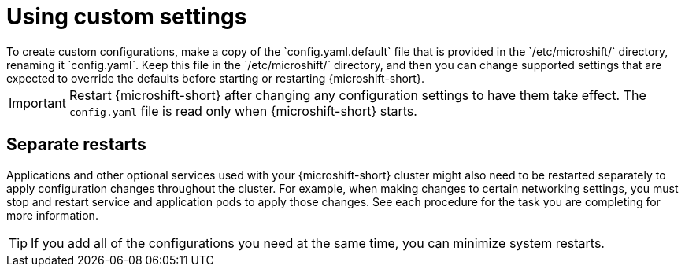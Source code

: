 // Module included in the following assemblies:
//
// * microshift_configuring/microshift-using-config-yaml.adoc

:_mod-docs-content-type: CONCEPT
[id="microshift-yaml-custom_{context}"]
= Using custom settings
To create custom configurations, make a copy of the `config.yaml.default` file that is provided in the `/etc/microshift/` directory, renaming it `config.yaml`. Keep this file in the `/etc/microshift/` directory, and then you can change supported settings that are expected to override the defaults before starting or restarting {microshift-short}.

[IMPORTANT]
====
Restart {microshift-short} after changing any configuration settings to have them take effect. The `config.yaml` file is read only when {microshift-short} starts.
====

[id="microshift-yaml-custom-settings_{context}"]
== Separate restarts
Applications and other optional services used with your {microshift-short} cluster might also need to be restarted separately to apply configuration changes throughout the cluster. For example, when making changes to certain networking settings, you must stop and restart service and application pods to apply those changes. See each procedure for the task you are completing for more information.

[TIP]
====
If you add all of the configurations you need at the same time, you can minimize system restarts.
====
